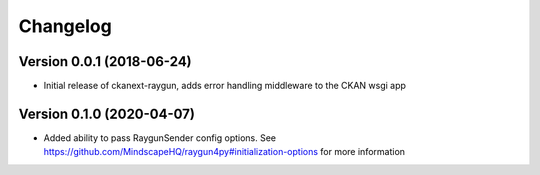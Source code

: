 Changelog
=========

Version 0.0.1 (2018-06-24)
--------------------------

* Initial release of ckanext-raygun, adds error handling middleware to the CKAN wsgi app

Version 0.1.0 (2020-04-07)
--------------------------

* Added ability to pass RaygunSender config options. See https://github.com/MindscapeHQ/raygun4py#initialization-options for more information
